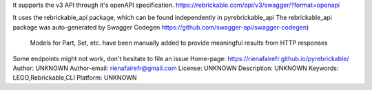 It supports the v3 API through it's openAPI specification.
https://rebrickable.com/api/v3/swagger/?format=openapi

It uses the rebrickable_api package, which can be found independently in pyrebrickable_api 
The rebrickable_api package was auto-generated by Swagger Codegen https://github.com/swagger-api/swagger-codegen)

    Models for Part, Set, etc. have been manually added to provide meaningful results from HTTP responses

Some endpoints might not work, don't hesitate to file an issue
Home-page: https://rienafairefr.github.io/pyrebrickable/
Author: UNKNOWN
Author-email: rienafairefr@gmail.com
License: UNKNOWN
Description: UNKNOWN
Keywords: LEGO,Rebrickable,CLI
Platform: UNKNOWN
